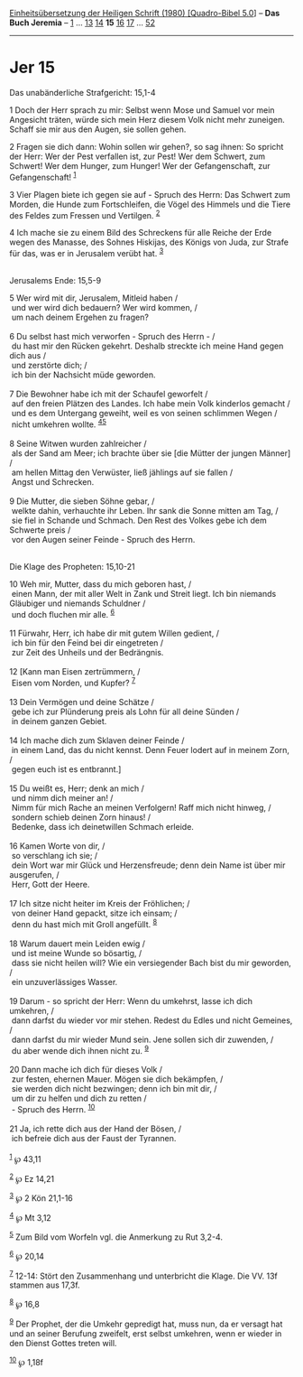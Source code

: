 :PROPERTIES:
:ID:       4e4bc8cb-b21a-45bc-aad3-8291ce09cc5d
:END:
<<navbar>>
[[../index.html][Einheitsübersetzung der Heiligen Schrift (1980)
[Quadro-Bibel 5.0]]] -- *Das Buch Jeremia* -- [[file:Jer_1.html][1]] ...
[[file:Jer_13.html][13]] [[file:Jer_14.html][14]] *15*
[[file:Jer_16.html][16]] [[file:Jer_17.html][17]] ...
[[file:Jer_52.html][52]]

--------------

* Jer 15
  :PROPERTIES:
  :CUSTOM_ID: jer-15
  :END:

<<verses>>

<<v1>>
**** Das unabänderliche Strafgericht: 15,1-4
     :PROPERTIES:
     :CUSTOM_ID: das-unabänderliche-strafgericht-151-4
     :END:
1 Doch der Herr sprach zu mir: Selbst wenn Mose und Samuel vor mein
Angesicht träten, würde sich mein Herz diesem Volk nicht mehr zuneigen.
Schaff sie mir aus den Augen, sie sollen gehen.

<<v2>>
2 Fragen sie dich dann: Wohin sollen wir gehen?, so sag ihnen: So
spricht der Herr: Wer der Pest verfallen ist, zur Pest! Wer dem Schwert,
zum Schwert! Wer dem Hunger, zum Hunger! Wer der Gefangenschaft, zur
Gefangenschaft! ^{[[#fn1][1]]}

<<v3>>
3 Vier Plagen biete ich gegen sie auf - Spruch des Herrn: Das Schwert
zum Morden, die Hunde zum Fortschleifen, die Vögel des Himmels und die
Tiere des Feldes zum Fressen und Vertilgen. ^{[[#fn2][2]]}

<<v4>>
4 Ich mache sie zu einem Bild des Schreckens für alle Reiche der Erde
wegen des Manasse, des Sohnes Hiskijas, des Königs von Juda, zur Strafe
für das, was er in Jerusalem verübt hat. ^{[[#fn3][3]]}\\
\\

<<v5>>
**** Jerusalems Ende: 15,5-9
     :PROPERTIES:
     :CUSTOM_ID: jerusalems-ende-155-9
     :END:
5 Wer wird mit dir, Jerusalem, Mitleid haben /\\
 und wer wird dich bedauern? Wer wird kommen, /\\
 um nach deinem Ergehen zu fragen?\\
\\

<<v6>>
6 Du selbst hast mich verworfen - Spruch des Herrn - /\\
 du hast mir den Rücken gekehrt. Deshalb streckte ich meine Hand gegen
dich aus /\\
 und zerstörte dich; /\\
 ich bin der Nachsicht müde geworden.\\
\\

<<v7>>
7 Die Bewohner habe ich mit der Schaufel geworfelt /\\
 auf den freien Plätzen des Landes. Ich habe mein Volk kinderlos gemacht
/\\
 und es dem Untergang geweiht, weil es von seinen schlimmen Wegen /\\
 nicht umkehren wollte. ^{[[#fn4][4]][[#fn5][5]]}\\
\\

<<v8>>
8 Seine Witwen wurden zahlreicher /\\
 als der Sand am Meer; ich brachte über sie [die Mütter der jungen
Männer] /\\
 am hellen Mittag den Verwüster, ließ jählings auf sie fallen /\\
 Angst und Schrecken.\\
\\

<<v9>>
9 Die Mutter, die sieben Söhne gebar, /\\
 welkte dahin, verhauchte ihr Leben. Ihr sank die Sonne mitten am Tag,
/\\
 sie fiel in Schande und Schmach. Den Rest des Volkes gebe ich dem
Schwerte preis /\\
 vor den Augen seiner Feinde - Spruch des Herrn.\\
\\

<<v10>>
**** Die Klage des Propheten: 15,10-21
     :PROPERTIES:
     :CUSTOM_ID: die-klage-des-propheten-1510-21
     :END:
10 Weh mir, Mutter, dass du mich geboren hast, /\\
 einen Mann, der mit aller Welt in Zank und Streit liegt. Ich bin
niemands Gläubiger und niemands Schuldner /\\
 und doch fluchen mir alle. ^{[[#fn6][6]]}\\
\\

<<v11>>
11 Fürwahr, Herr, ich habe dir mit gutem Willen gedient, /\\
 ich bin für den Feind bei dir eingetreten /\\
 zur Zeit des Unheils und der Bedrängnis.\\
\\

<<v12>>
12 [Kann man Eisen zertrümmern, /\\
 Eisen vom Norden, und Kupfer? ^{[[#fn7][7]]}\\
\\

<<v13>>
13 Dein Vermögen und deine Schätze /\\
 gebe ich zur Plünderung preis als Lohn für all deine Sünden /\\
 in deinem ganzen Gebiet.\\
\\

<<v14>>
14 Ich mache dich zum Sklaven deiner Feinde /\\
 in einem Land, das du nicht kennst. Denn Feuer lodert auf in meinem
Zorn, /\\
 gegen euch ist es entbrannt.]\\
\\

<<v15>>
15 Du weißt es, Herr; denk an mich /\\
 und nimm dich meiner an! /\\
 Nimm für mich Rache an meinen Verfolgern! Raff mich nicht hinweg, /\\
 sondern schieb deinen Zorn hinaus! /\\
 Bedenke, dass ich deinetwillen Schmach erleide.\\
\\

<<v16>>
16 Kamen Worte von dir, /\\
 so verschlang ich sie; /\\
 dein Wort war mir Glück und Herzensfreude; denn dein Name ist über mir
ausgerufen, /\\
 Herr, Gott der Heere.\\
\\

<<v17>>
17 Ich sitze nicht heiter im Kreis der Fröhlichen; /\\
 von deiner Hand gepackt, sitze ich einsam; /\\
 denn du hast mich mit Groll angefüllt. ^{[[#fn8][8]]}\\
\\

<<v18>>
18 Warum dauert mein Leiden ewig /\\
 und ist meine Wunde so bösartig, /\\
 dass sie nicht heilen will? Wie ein versiegender Bach bist du mir
geworden, /\\
 ein unzuverlässiges Wasser.\\
\\

<<v19>>
19 Darum - so spricht der Herr: Wenn du umkehrst, lasse ich dich
umkehren, /\\
 dann darfst du wieder vor mir stehen. Redest du Edles und nicht
Gemeines, /\\
 dann darfst du mir wieder Mund sein. Jene sollen sich dir zuwenden, /\\
 du aber wende dich ihnen nicht zu. ^{[[#fn9][9]]}\\
\\

<<v20>>
20 Dann mache ich dich für dieses Volk /\\
 zur festen, ehernen Mauer. Mögen sie dich bekämpfen, /\\
 sie werden dich nicht bezwingen; denn ich bin mit dir, /\\
 um dir zu helfen und dich zu retten /\\
 - Spruch des Herrn. ^{[[#fn10][10]]}\\
\\

<<v21>>
21 Ja, ich rette dich aus der Hand der Bösen, /\\
 ich befreie dich aus der Faust der Tyrannen.\\
\\

^{[[#fnm1][1]]} ℘ 43,11

^{[[#fnm2][2]]} ℘ Ez 14,21

^{[[#fnm3][3]]} ℘ 2 Kön 21,1-16

^{[[#fnm4][4]]} ℘ Mt 3,12

^{[[#fnm5][5]]} Zum Bild vom Worfeln vgl. die Anmerkung zu Rut 3,2-4.

^{[[#fnm6][6]]} ℘ 20,14

^{[[#fnm7][7]]} 12-14: Stört den Zusammenhang und unterbricht die Klage.
Die VV. 13f stammen aus 17,3f.

^{[[#fnm8][8]]} ℘ 16,8

^{[[#fnm9][9]]} Der Prophet, der die Umkehr gepredigt hat, muss nun, da
er versagt hat und an seiner Berufung zweifelt, erst selbst umkehren,
wenn er wieder in den Dienst Gottes treten will.

^{[[#fnm10][10]]} ℘ 1,18f
